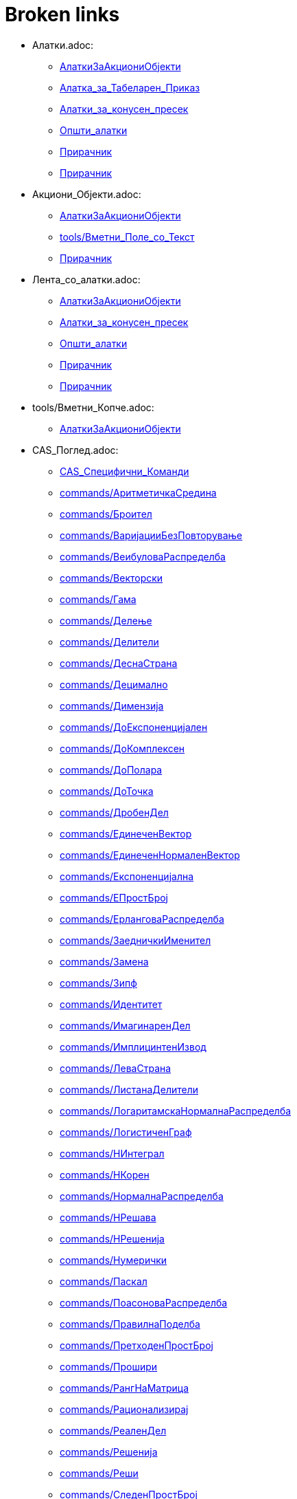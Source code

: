 = Broken links

* Алатки.adoc:
 
 ** xref:AлаткиЗаАкциониОбјекти.adoc[AлаткиЗаАкциониОбјекти]
 ** xref:Алатка_за_Табеларен_Приказ.adoc[Алатка_за_Табеларен_Приказ]
 ** xref:Алатки_за_конусен_пресек.adoc[Алатки_за_конусен_пресек]
 ** xref:Општи_алатки.adoc[Општи_алатки]
 ** xref:Прирачник.adoc[Прирачник]
 ** xref:Прирачник.adoc[Прирачник]
* Акциони_Објекти.adoc:
 
 ** xref:AлаткиЗаАкциониОбјекти.adoc[AлаткиЗаАкциониОбјекти]
 ** xref:tools/Вметни_Поле_со_Текст.adoc[tools/Вметни_Поле_со_Текст]
 ** xref:Прирачник.adoc[Прирачник]
* Лента_со_алатки.adoc:
 
 ** xref:AлаткиЗаАкциониОбјекти.adoc[AлаткиЗаАкциониОбјекти]
 ** xref:Алатки_за_конусен_пресек.adoc[Алатки_за_конусен_пресек]
 ** xref:Општи_алатки.adoc[Општи_алатки]
 ** xref:Прирачник.adoc[Прирачник]
 ** xref:Прирачник.adoc[Прирачник]
* tools/Вметни_Копче.adoc:
 
 ** xref:AлаткиЗаАкциониОбјекти.adoc[AлаткиЗаАкциониОбјекти]
* CAS_Поглед.adoc:
 
 ** xref:CAS_Специфични_Команди.adoc[CAS_Специфични_Команди]
 ** xref:commands/АритметичкаСредина.adoc[commands/АритметичкаСредина]
 ** xref:commands/Броител.adoc[commands/Броител]
 ** xref:commands/ВаријацииБезПовторување.adoc[commands/ВаријацииБезПовторување]
 ** xref:commands/ВеибуловаРаспределба.adoc[commands/ВеибуловаРаспределба]
 ** xref:commands/Векторски.adoc[commands/Векторски]
 ** xref:commands/Гама.adoc[commands/Гама]
 ** xref:commands/Делење.adoc[commands/Делење]
 ** xref:commands/Делители.adoc[commands/Делители]
 ** xref:commands/ДеснаСтрана.adoc[commands/ДеснаСтрана]
 ** xref:commands/Децимално.adoc[commands/Децимално]
 ** xref:commands/Димензија.adoc[commands/Димензија]
 ** xref:commands/ДоЕкспоненцијален.adoc[commands/ДоЕкспоненцијален]
 ** xref:commands/ДоКомплексен.adoc[commands/ДоКомплексен]
 ** xref:commands/ДоПолара.adoc[commands/ДоПолара]
 ** xref:commands/ДоТочка.adoc[commands/ДоТочка]
 ** xref:commands/ДробенДел.adoc[commands/ДробенДел]
 ** xref:commands/ЕдинеченВектор.adoc[commands/ЕдинеченВектор]
 ** xref:commands/ЕдинеченНормаленВектор.adoc[commands/ЕдинеченНормаленВектор]
 ** xref:commands/Експоненцијална.adoc[commands/Експоненцијална]
 ** xref:commands/ЕПростБрој.adoc[commands/ЕПростБрој]
 ** xref:commands/ЕрланговаРаспределба.adoc[commands/ЕрланговаРаспределба]
 ** xref:commands/ЗаедничкиИменител.adoc[commands/ЗаедничкиИменител]
 ** xref:commands/Замена.adoc[commands/Замена]
 ** xref:commands/Зипф.adoc[commands/Зипф]
 ** xref:commands/Идентитет.adoc[commands/Идентитет]
 ** xref:commands/ИмагинаренДел.adoc[commands/ИмагинаренДел]
 ** xref:commands/ИмплицинтенИзвод.adoc[commands/ИмплицинтенИзвод]
 ** xref:commands/ЛеваСтрана.adoc[commands/ЛеваСтрана]
 ** xref:commands/ЛистанаДелители.adoc[commands/ЛистанаДелители]
 ** xref:commands/ЛогаритамскаНормалнаРаспределба.adoc[commands/ЛогаритамскаНормалнаРаспределба]
 ** xref:commands/ЛогистиченГраф.adoc[commands/ЛогистиченГраф]
 ** xref:commands/НИнтеграл.adoc[commands/НИнтеграл]
 ** xref:commands/НКорен.adoc[commands/НКорен]
 ** xref:commands/НормалнаРаспределба.adoc[commands/НормалнаРаспределба]
 ** xref:commands/НРешава.adoc[commands/НРешава]
 ** xref:commands/НРешенија.adoc[commands/НРешенија]
 ** xref:commands/Нумерички.adoc[commands/Нумерички]
 ** xref:commands/Паскал.adoc[commands/Паскал]
 ** xref:commands/ПоасоноваРаспределба.adoc[commands/ПоасоноваРаспределба]
 ** xref:commands/ПравилнаПоделба.adoc[commands/ПравилнаПоделба]
 ** xref:commands/ПретходенПростБрој.adoc[commands/ПретходенПростБрој]
 ** xref:commands/Прошири.adoc[commands/Прошири]
 ** xref:commands/РангНаМатрица.adoc[commands/РангНаМатрица]
 ** xref:commands/Рационализирај.adoc[commands/Рационализирај]
 ** xref:commands/РеаленДел.adoc[commands/РеаленДел]
 ** xref:commands/Решенија.adoc[commands/Решенија]
 ** xref:commands/Реши.adoc[commands/Реши]
 ** xref:commands/СледенПростБрој.adoc[commands/СледенПростБрој]
 ** xref:commands/СлучаенПолином.adoc[commands/СлучаенПолином]
 ** xref:commands/СуманаДелители.adoc[commands/СуманаДелители]
 ** xref:commands/ТРаспределба.adoc[commands/ТРаспределба]
 ** xref:commands/Триаголен.adoc[commands/Триаголен]
 ** xref:commands/ФРаспределба.adoc[commands/ФРаспределба]
 ** xref:commands/ХиКвадратна.adoc[commands/ХиКвадратна]
 ** xref:commands/ХиперГеометриски.adoc[commands/ХиперГеометриски]
 ** xref:commands/ЦелБрој.adoc[commands/ЦелБрој]
 ** xref:commands/ЦРешава.adoc[commands/ЦРешава]
 ** xref:commands/ЦРешение.adoc[commands/ЦРешение]
 ** xref:commands/ЦФактор.adoc[commands/ЦФактор]
 ** xref:tools/CAS_Алатки.adoc[tools/CAS_Алатки]
 ** xref:tools/Задржи_Влез.adoc[tools/Задржи_Влез]
 ** xref:tools/Замена.adoc[tools/Замена]
 ** xref:tools/Интеграл.adoc[tools/Интеграл]
 ** xref:tools/Нумерички_Број.adoc[tools/Нумерички_Број]
 ** xref:tools/Оцени.adoc[tools/Оцени]
 ** xref:tools/Проширува.adoc[tools/Проширува]
 ** xref:tools/Реши.adoc[tools/Реши]
 ** xref:tools/Фактор.adoc[tools/Фактор]
 ** xref:Прирачник.adoc[Прирачник]
* commands/ComplexRoot.adoc:
 
 ** xref:CAS_Специфични_Команди.adoc[CAS_Специфични_Команди]
* commands/Дисперзија.adoc:
 
 ** xref:CAS_Специфични_Команди.adoc[CAS_Специфични_Команди]
* commands/Елемент.adoc:
 
 ** xref:CAS_Специфични_Команди.adoc[CAS_Специфични_Команди]
* commands/Извод.adoc:
 
 ** xref:CAS_Специфични_Команди.adoc[CAS_Специфични_Команди]
 ** xref:commands/Ако.adoc[commands/Ако]
 ** xref:Функции.adoc[Функции]
* commands/Измешај.adoc:
 
 ** xref:CAS_Специфични_Команди.adoc[CAS_Специфични_Команди]
* commands/Именител.adoc:
 
 ** xref:CAS_Специфични_Команди.adoc[CAS_Специфични_Команди]
 ** xref:commands/Броител.adoc[commands/Броител]
* commands/Интеграл.adoc:
 
 ** xref:CAS_Специфични_Команди.adoc[CAS_Специфични_Команди]
 ** xref:commands/Ако.adoc[commands/Ако]
 ** xref:commands/Плоштина.adoc[commands/Плоштина]
 ** xref:Функции.adoc[Функции]
* commands/ИнтегралПомеѓу.adoc:
 
 ** xref:CAS_Специфични_Команди.adoc[CAS_Специфични_Команди]
* commands/Корен.adoc:
 
 ** xref:CAS_Специфични_Команди.adoc[CAS_Специфични_Команди]
* commands/Коши.adoc:
 
 ** xref:CAS_Специфични_Команди.adoc[CAS_Специфични_Команди]
* commands/ЛистанаЕдинствени.adoc:
 
 ** xref:CAS_Специфични_Команди.adoc[CAS_Специфични_Команди]
* commands/ПарцијалнаИнтеграција.adoc:
 
 ** xref:CAS_Специфични_Команди.adoc[CAS_Специфични_Команди]
* commands/Последно.adoc:
 
 ** xref:CAS_Специфични_Команди.adoc[CAS_Специфични_Команди]
* commands/Прво.adoc:
 
 ** xref:CAS_Специфични_Команди.adoc[CAS_Специфични_Команди]
 ** xref:commands/ГеометрискаПоложба.adoc[commands/ГеометрискаПоложба]
* commands/Производ.adoc:
 
 ** xref:CAS_Специфични_Команди.adoc[CAS_Специфични_Команди]
* commands/РешиОДР.adoc:
 
 ** xref:CAS_Специфични_Команди.adoc[CAS_Специфични_Команди]
 ** xref:commands/ГеометрискаПоложба.adoc[commands/ГеометрискаПоложба]
* commands/СлучаенЕлемент.adoc:
 
 ** xref:CAS_Специфични_Команди.adoc[CAS_Специфични_Команди]
 ** xref:commands/СлучаенБрој.adoc[commands/СлучаенБрој]
* commands/Степен.adoc:
 
 ** xref:CAS_Специфични_Команди.adoc[CAS_Специфични_Команди]
* commands/ТејлоровПолином.adoc:
 
 ** xref:CAS_Специфични_Команди.adoc[CAS_Специфични_Команди]
* commands/Фактори.adoc:
 
 ** xref:CAS_Специфични_Команди.adoc[CAS_Специфични_Команди]
* Слободни_Зависни_и_Помошни_Објекти.adoc:
 
 ** xref:commands/Ќелија.adoc[commands/Ќелија]
 ** xref:commands/ВороноевДијаграм.adoc[commands/ВороноевДијаграм]
 ** xref:commands/ГеометрискаПоложба.adoc[commands/ГеометрискаПоложба]
 ** xref:tools/Прикачи_ОткачиТочка.adoc[tools/Прикачи_ОткачиТочка]
 ** xref:tools/Ротација_околу_точка.adoc[tools/Ротација_околу_точка]
* s_index_php?title=Graphics_View_action=edit_redlink=1.adoc:
 
 ** xref:commands/Ќош.adoc[commands/Ќош]
* s_index_php?title=Tracing_action=edit_redlink=1.adoc:
 
 ** xref:commands/АжурирајКонструкција.adoc[commands/АжурирајКонструкција]
* s_index_php?title=CAS_View_action=edit_redlink=1.adoc:
 
 ** xref:commands/БиномнаРаспределба.adoc[commands/БиномнаРаспределба]
* Поле_за_внес.adoc:
 
 ** xref:commands/Векторски.adoc[commands/Векторски]
 ** xref:Булова_вредност.adoc[Булова_вредност]
 ** xref:Булови_вредности.adoc[Булови_вредности]
 ** xref:Линии_и_оски.adoc[Линии_и_оски]
 ** xref:Прирачник.adoc[Прирачник]
 ** xref:Точки_и_Вектори.adoc[Точки_и_Вектори]
* LaTeX.adoc:
 
 ** xref:commands/ВертикаленТекст.adoc[commands/ВертикаленТекст]
 ** xref:commands/РотирајТекст.adoc[commands/РотирајТекст]
 ** xref:tools/Вметнување_текст.adoc[tools/Вметнување_текст]
* commands/Дискретна_Математика_Наредби.adoc:
 
 ** xref:commands/ГеометрискаПоложба.adoc[commands/ГеометрискаПоложба]
* Карактеристики_на_Објект.adoc:
 
 ** xref:commands/ДинамичкиКоординати.adoc[commands/ДинамичкиКоординати]
 ** xref:tools/Преносување_на_својства_изглед.adoc[tools/Преносување_на_својства_изглед]
 ** xref:tools/Точка_на_Објект.adoc[tools/Точка_на_Објект]
 ** xref:Прирачник.adoc[Прирачник]
* commands/Листа_Наредби.adoc:
 
 ** xref:commands/Зип.adoc[commands/Зип]
 ** xref:commands/Низа.adoc[commands/Низа]
 ** xref:commands/Теме.adoc[commands/Теме]
* commands/График_Наредби.adoc:
 
 ** xref:commands/Зумирај.adoc[commands/Зумирај]
 ** xref:commands/Име.adoc[commands/Име]
* tools/Брои.adoc:
 
 ** xref:commands/ИнтерпретирајВоБрој.adoc[commands/ИнтерпретирајВоБрој]
 ** xref:Алатка_за_Табеларен_Приказ.adoc[Алатка_за_Табеларен_Приказ]
* commands/Функција.adoc:
 
 ** xref:commands/ИнтерпретирајВоФункција.adoc[commands/ИнтерпретирајВоФункција]
 ** xref:commands/НајблискаТочка.adoc[commands/НајблискаТочка]
 ** xref:Функции.adoc[Функции]
* commands/Текст.adoc:
 
 ** xref:commands/ПоставиБоја.adoc[commands/ПоставиБоја]
 ** xref:commands/Упрости.adoc[commands/Упрости]
 ** xref:tools/Вметнување_текст.adoc[tools/Вметнување_текст]
* Листи.adoc:
 
 ** xref:commands/ПростоСтандардноОтстапување.adoc[commands/ПростоСтандардноОтстапување]
 ** xref:commands/ПростоСтандардноОтстапување.adoc[commands/ПростоСтандардноОтстапување]
 ** xref:commands/ПростоСтандардноОтстапувањеY.adoc[commands/ПростоСтандардноОтстапувањеY]
 ** xref:commands/ПростоСтандардноОтстапувањеХ.adoc[commands/ПростоСтандардноОтстапувањеХ]
 ** xref:commands/СтандардноОтстапувањеY.adoc[commands/СтандардноОтстапувањеY]
 ** xref:commands/СтандардноОтстапувањеХ.adoc[commands/СтандардноОтстапувањеХ]
 ** xref:tools/Линеарна_Апроксимација.adoc[tools/Линеарна_Апроксимација]
 ** xref:Геометриски_Објекти.adoc[Геометриски_Објекти]
 ** xref:Општи_објекти.adoc[Општи_објекти]
* s_index_php?title=Мешан_Број_Наредба_action=edit_redlink=1.adoc:
 
 ** xref:commands/Рационализирај.adoc[commands/Рационализирај]
* s_index_php?title=ПоставиСеме_Наредба_action=edit_redlink=1.adoc:
 
 ** xref:commands/СлучаенБрој.adoc[commands/СлучаенБрој]
* s_index_php?title=СлучајнаБиномна_Наредба_action=edit_redlink=1.adoc:
 
 ** xref:commands/СлучаенБрој.adoc[commands/СлучаенБрој]
* s_index_php?title=СлучајнаНормална_Наредба_action=edit_redlink=1.adoc:
 
 ** xref:commands/СлучаенБрој.adoc[commands/СлучаенБрој]
* s_index_php?title=СлучајнаПоасонова_Наредба_action=edit_redlink=1.adoc:
 
 ** xref:commands/СлучаенБрој.adoc[commands/СлучаенБрој]
* s_index_php?title=СлучајнаРамномерна_Наредба_action=edit_redlink=1.adoc:
 
 ** xref:commands/СлучаенБрој.adoc[commands/СлучаенБрој]
* tools/Деривати.adoc:
 
 ** xref:tools/CAS_Алатки.adoc[tools/CAS_Алатки]
 ** xref:tools/CAS_Алатки.adoc[tools/CAS_Алатки]
* Дијалог_прозорец_за_карактеристики.adoc:
 
 ** xref:tools/Агол.adoc[tools/Агол]
 ** xref:tools/Вметнување_слика.adoc[tools/Вметнување_слика]
 ** xref:tools/Вметнување_слика.adoc[tools/Вметнување_слика]
 ** xref:tools/Вметнување_текст.adoc[tools/Вметнување_текст]
 ** xref:tools/Лизгач.adoc[tools/Лизгач]
 ** xref:tools/Наклон.adoc[tools/Наклон]
 ** xref:tools/Пресек_на_два_објекти.adoc[tools/Пресек_на_два_објекти]
 ** xref:Прирачник.adoc[Прирачник]
* Табеларен_приказ.adoc:
 
 ** xref:tools/Аритметичка_средина.adoc[tools/Аритметичка_средина]
 ** xref:tools/Запиши_во_табела.adoc[tools/Запиши_во_табела]
 ** xref:tools/Запиши_во_табела.adoc[tools/Запиши_во_табела]
 ** xref:tools/Минимум.adoc[tools/Минимум]
 ** xref:Алатка_за_Табеларен_Приказ.adoc[Алатка_за_Табеларен_Приказ]
 ** xref:Прирачник.adoc[Прирачник]
* Мени_за_Уредување.adoc:
 
 ** xref:tools/Бришење_на_објект.adoc[tools/Бришење_на_објект]
 ** xref:tools/Вметнување_слика.adoc[tools/Вметнување_слика]
 ** xref:Прирачник.adoc[Прирачник]
* Графички_поглед.adoc:
 
 ** xref:tools/Вметни_Поле_со_Текст.adoc[tools/Вметни_Поле_со_Текст]
 ** xref:tools/Вметнување_текст.adoc[tools/Вметнување_текст]
 ** xref:tools/Комплексен_Број.adoc[tools/Комплексен_Број]
 ** xref:tools/Лизгач.adoc[tools/Лизгач]
 ** xref:tools/Лизгач.adoc[tools/Лизгач]
 ** xref:tools/Лизгач.adoc[tools/Лизгач]
 ** xref:tools/Лизгач.adoc[tools/Лизгач]
 ** xref:tools/Наклон.adoc[tools/Наклон]
 ** xref:tools/Нова_точка.adoc[tools/Нова_точка]
 ** xref:tools/Пенкало_Алатка.adoc[tools/Пенкало_Алатка]
 ** xref:tools/Плоштина.adoc[tools/Плоштина]
 ** xref:tools/Поле_за_чекирање_за_прикажување_скривање_објекти.adoc[tools/Поле_за_чекирање_за_прикажување_скривање_објекти]
 ** xref:tools/Поместување_на_површината_за_цртање.adoc[tools/Поместување_на_површината_за_цртање]
 ** xref:tools/Прикажи_сокриј_објект.adoc[tools/Прикажи_сокриј_објект]
 ** xref:tools/Растојание_или_Должина.adoc[tools/Растојание_или_Должина]
 ** xref:Булова_вредност.adoc[Булова_вредност]
 ** xref:Булови_вредности.adoc[Булови_вредности]
 ** xref:Прирачник.adoc[Прирачник]
 ** xref:Прирачник.adoc[Прирачник]
* Ознаки_и_Наслови.adoc:
 
 ** xref:tools/Вметни_Поле_со_Текст.adoc[tools/Вметни_Поле_со_Текст]
 ** xref:Прирачник.adoc[Прирачник]
* Текстови.adoc:
 
 ** xref:tools/Вметнување_текст.adoc[tools/Вметнување_текст]
 ** xref:tools/Плоштина.adoc[tools/Плоштина]
 ** xref:Општи_објекти.adoc[Општи_објекти]
* commands/Текст_Наредби.adoc:
 
 ** xref:tools/Вметнување_текст.adoc[tools/Вметнување_текст]
* commands/Елипса.adoc:
 
 ** xref:tools/Елипса.adoc[tools/Елипса]
* Подесување_на_Графички_Поглед.adoc:
 
 ** xref:tools/Зголемување.adoc[tools/Зголемување]
 ** xref:tools/Намалување.adoc[tools/Намалување]
* commands/Огледало.adoc:
 
 ** xref:tools/Инверзија_во_однос_на_кружница.adoc[tools/Инверзија_во_однос_на_кружница]
 ** xref:tools/Осна_симетрија_огледало.adoc[tools/Осна_симетрија_огледало]
 ** xref:tools/Централна_симетрија_огледало.adoc[tools/Централна_симетрија_огледало]
* Броеви_и_Агли.adoc:
 
 ** xref:tools/Лизгач.adoc[tools/Лизгач]
 ** xref:tools/Лизгач.adoc[tools/Лизгач]
* Контекст_Мени.adoc:
 
 ** xref:tools/Лизгач.adoc[tools/Лизгач]
 ** xref:Прирачник.adoc[Прирачник]
* Селектирање_објекти.adoc:
 
 ** xref:tools/Линеарна_Апроксимација.adoc[tools/Линеарна_Апроксимација]
 ** xref:Прирачник.adoc[Прирачник]
* Алгебарски_поглед.adoc:
 
 ** xref:tools/Многуаголник.adoc[tools/Многуаголник]
 ** xref:tools/Неправилен_Многуаголник.adoc[tools/Неправилен_Многуаголник]
 ** xref:tools/Отсечка_меѓу_две_точки.adoc[tools/Отсечка_меѓу_две_точки]
 ** xref:tools/Пенкало_Алатка.adoc[tools/Пенкало_Алатка]
 ** xref:tools/ПолиПрава.adoc[tools/ПолиПрава]
 ** xref:tools/Полуправа_низ_две_точки.adoc[tools/Полуправа_низ_две_точки]
 ** xref:Прирачник.adoc[Прирачник]
 ** xref:Прирачник.adoc[Прирачник]
* Мени_со_Опции.adoc:
 
 ** xref:tools/Нумерички_Број.adoc[tools/Нумерички_Број]
 ** xref:Прирачник.adoc[Прирачник]
* Погледи.adoc:
 
 ** xref:tools/Пенкало_Алатка.adoc[tools/Пенкало_Алатка]
 ** xref:Прирачник.adoc[Прирачник]
* s_index_php?title=Animation_action=edit_redlink=1.adoc:
 
 ** xref:tools/Поместување.adoc[tools/Поместување]
* commands/Центар.adoc:
 
 ** xref:tools/Средина.adoc[tools/Средина]
* commands/Хипербола.adoc:
 
 ** xref:tools/Хипербола.adoc[tools/Хипербола]
* tools/Анализа_на_Една_променлива.adoc:
 
 ** xref:Алатка_за_Табеларен_Приказ.adoc[Алатка_за_Табеларен_Приказ]
* tools/Втора_Анализа_на_Регресивна_променлива.adoc:
 
 ** xref:Алатка_за_Табеларен_Приказ.adoc[Алатка_за_Табеларен_Приказ]
 ** xref:Алатка_за_Табеларен_Приказ.adoc[Алатка_за_Табеларен_Приказ]
* tools/Анализа_на_Повеќекратни_Променливи.adoc:
 
 ** xref:Алатка_за_Табеларен_Приказ.adoc[Алатка_за_Табеларен_Приказ]
* tools/Пресметување_на_Веројатност.adoc:
 
 ** xref:Алатка_за_Табеларен_Приказ.adoc[Алатка_за_Табеларен_Приказ]
* tools/Креирај_листа.adoc:
 
 ** xref:Алатка_за_Табеларен_Приказ.adoc[Алатка_за_Табеларен_Приказ]
* tools/Креирај_листа_од_точки.adoc:
 
 ** xref:Алатка_за_Табеларен_Приказ.adoc[Алатка_за_Табеларен_Приказ]
* tools/Креирај_Табела.adoc:
 
 ** xref:Алатка_за_Табеларен_Приказ.adoc[Алатка_за_Табеларен_Приказ]
* tools/Сума.adoc:
 
 ** xref:Алатка_за_Табеларен_Приказ.adoc[Алатка_за_Табеларен_Приказ]
* Анимација.adoc:
 
 ** xref:Булова_вредност.adoc[Булова_вредност]
 ** xref:Булови_вредности.adoc[Булови_вредности]
 ** xref:Прирачник.adoc[Прирачник]
* Криви.adoc:
 
 ** xref:Геометриски_Објекти.adoc[Геометриски_Објекти]
* Неравенства.adoc:
 
 ** xref:Геометриски_Објекти.adoc[Геометриски_Објекти]
* Интервали.adoc:
 
 ** xref:Геометриски_Објекти.adoc[Геометриски_Објекти]
* Опции_за_печатење.adoc:
 
 ** xref:Дијалог_прозорец_за_преглед_на_печатење.adoc[Дијалог_прозорец_за_преглед_на_печатење]
 ** xref:Прирачник.adoc[Прирачник]
 ** xref:Прирачник.adoc[Прирачник]
* Извоз_Работен_лист_дијалог.adoc:
 
 ** xref:Динамичен_работен_лист.adoc[Динамичен_работен_лист]
 ** xref:Прирачник.adoc[Прирачник]
* s_index_php?title=Броеви_и_агли_action=edit_redlink=1.adoc:
 
 ** xref:Општи_објекти.adoc[Општи_објекти]
 ** xref:Точки_и_Вектори.adoc[Точки_и_Вектори]
* s_index_php?title=Комплексни_броеви_action=edit_redlink=1.adoc:
 
 ** xref:Општи_објекти.adoc[Општи_објекти]
 ** xref:Точки_и_Вектори.adoc[Точки_и_Вектори]
* Матрици.adoc:
 
 ** xref:Општи_објекти.adoc[Општи_објекти]
* Компатибилност.adoc:
 
 ** xref:Прирачник.adoc[Прирачник]
* Водич_на_исталација.adoc:
 
 ** xref:Прирачник.adoc[Прирачник]
* Именување_Објекти.adoc:
 
 ** xref:Прирачник.adoc[Прирачник]
* Промени_вредности.adoc:
 
 ** xref:Прирачник.adoc[Прирачник]
* Трага.adoc:
 
 ** xref:Прирачник.adoc[Прирачник]
* Напредни_Опции.adoc:
 
 ** xref:Прирачник.adoc[Прирачник]
* Скриптање.adoc:
 
 ** xref:Прирачник.adoc[Прирачник]
* Предефинирани_Функции_и_Оператори.adoc:
 
 ** xref:Прирачник.adoc[Прирачник]
 ** xref:Функции.adoc[Функции]
* Мени_лента.adoc:
 
 ** xref:Прирачник.adoc[Прирачник]
 ** xref:Прирачник.adoc[Прирачник]
* Навигациона_лента.adoc:
 
 ** xref:Прирачник.adoc[Прирачник]
 ** xref:Прирачник.adoc[Прирачник]
* Кратенки_на_тастатурата.adoc:
 
 ** xref:Прирачник.adoc[Прирачник]
* Пристапност.adoc:
 
 ** xref:Прирачник.adoc[Прирачник]
* Виртуелна_Тастатура.adoc:
 
 ** xref:Прирачник.adoc[Прирачник]
 ** xref:Прирачник.adoc[Прирачник]
* Фајл_Мени.adoc:
 
 ** xref:Прирачник.adoc[Прирачник]
* Мени_за_поглед.adoc:
 
 ** xref:Прирачник.adoc[Прирачник]
* tools/Мени_за_Алатки.adoc:
 
 ** xref:Прирачник.adoc[Прирачник]
* Мени_за_прозорец.adoc:
 
 ** xref:Прирачник.adoc[Прирачник]
* Помошно_мени.adoc:
 
 ** xref:Прирачник.adoc[Прирачник]
* Чекори_на_конструкција.adoc:
 
 ** xref:Прирачник.adoc[Прирачник]
 ** xref:Прирачник.adoc[Прирачник]
 ** xref:Прирачник.adoc[Прирачник]
* Дијалог_прозорец_за_креирање_на_алатка.adoc:
 
 ** xref:Прирачник.adoc[Прирачник]
* Дијалог_прозорец_за_уредување_на_алатка.adoc:
 
 ** xref:Прирачник.adoc[Прирачник]
* Редефиниран_Дијалог_прозорец.adoc:
 
 ** xref:Прирачник.adoc[Прирачник]
* Опционен_Дијалог.adoc:
 
 ** xref:Прирачник.adoc[Прирачник]
* Извоз_на_Графички_дијалог.adoc:
 
 ** xref:Прирачник.adoc[Прирачник]
 ** xref:Прирачник.adoc[Прирачник]
 ** xref:Прирачник.adoc[Прирачник]
* Извоз_до_LaTeX_(PGF_PSTricks)_и.adoc:
 
 ** xref:Прирачник.adoc[Прирачник]
 ** xref:Прирачник.adoc[Прирачник]
* Алатки_за_точка.adoc:
 
 ** xref:Точки_и_Вектори.adoc[Точки_и_Вектори]
* s_index_php?title=Условни_функции_action=edit_redlink=1.adoc:
 
 ** xref:Функции.adoc[Функции]
* commands/Трансформација_Наредби.adoc:
 
 ** xref:Функции.adoc[Функции]


